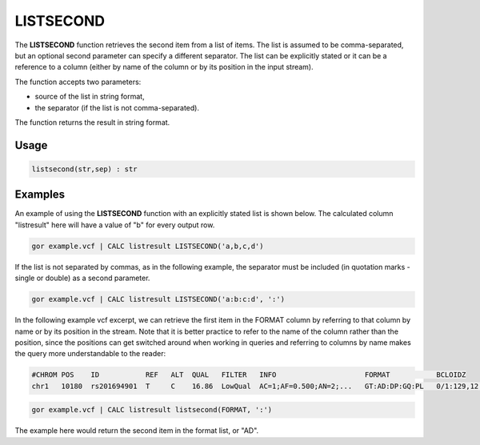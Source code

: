 .. _listsecond:

==========
LISTSECOND
==========

The **LISTSECOND** function retrieves the second item from a list of items. The list is assumed to be comma-separated, but an optional second parameter can specify a different separator. The list can be explicitly stated or it can be a reference to a column (either by name of the column or by its position in the input stream).

The function accepts two parameters:

* source of the list in string format,
* the separator (if the list is not comma-separated).

The function returns the result in string format.

Usage
=====

.. code-block:: gor

	listsecond(str,sep) : str

Examples
========

An example of using the **LISTSECOND** function with an explicitly stated list is shown below. The calculated column "listresult" here will have a value of "b" for every output row.

.. code-block:: gor

   gor example.vcf | CALC listresult LISTSECOND('a,b,c,d')

If the list is not separated by commas, as in the following example, the separator must be included (in quotation marks - single or double) as a second parameter.

.. code-block:: gor

   gor example.vcf | CALC listresult LISTSECOND('a:b:c:d', ':')

In the following example vcf excerpt, we can retrieve the first item in the FORMAT column by referring to that column by name or by its position in the stream. Note that it is better practice to refer to the name of the column rather than the position, since the positions can get switched around when working in queries and referring to columns by name makes the query more understandable to the reader:

.. code-block:: bash

   #CHROM POS    ID           REF   ALT  QUAL   FILTER   INFO                     FORMAT           BCLOIDZ
   chr1   10180  rs201694901  T     C    16.86  LowQual  AC=1;AF=0.500;AN=2;...   GT:AD:DP:GQ:PL   0/1:129,12:142:45:45,0,1082

.. code-block:: gor

   gor example.vcf | CALC listresult listsecond(FORMAT, ':')

The example here would return the second item in the format list, or "AD".